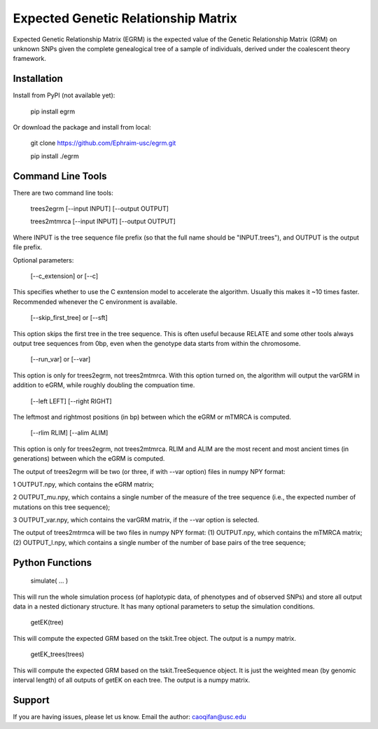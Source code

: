 Expected Genetic Relationship Matrix
========

Expected Genetic Relationship Matrix (EGRM) is the expected value of the Genetic Relationship Matrix (GRM) on unknown SNPs 
given the complete genealogical tree of a sample of individuals, derived under the coalescent theory framework.


Installation
------------

Install from PyPI (not available yet):

    pip install egrm

Or download the package and install from local:

    git clone https://github.com/Ephraim-usc/egrm.git
    
    pip install ./egrm


Command Line Tools
-----------------

There are two command line tools:

    trees2egrm [--input INPUT] [--output OUTPUT]
    
    trees2mtmrca [--input INPUT] [--output OUTPUT]

Where INPUT is the tree sequence file prefix (so that the full name should be "INPUT.trees"), and OUTPUT is the output file prefix.

Optional parameters:

    [--c_extension] or [--c]

This specifies whether to use the C exntension model to accelerate the algorithm.
Usually this makes it ~10 times faster.
Recommended whenever the C environment is available.

    [--skip_first_tree] or [--sft]

This option skips the first tree in the tree sequence.
This is often useful because RELATE and some other tools always output tree sequences from 0bp, even when the genotype data starts from within the chromosome.

    [--run_var] or [--var]

This option is only for trees2egrm, not trees2mtmrca.
With this option turned on, the algorithm will output the varGRM in addition to eGRM, while roughly doubling the compuation time.

    [--left LEFT] [--right RIGHT]

The leftmost and rightmost positions (in bp) between which the eGRM or mTMRCA is computed.

    [--rlim RLIM] [--alim ALIM]

This option is only for trees2egrm, not trees2mtmrca.
RLIM and ALIM are the most recent and most ancient times (in generations) between which the eGRM is computed.

The output of trees2egrm will be two (or three, if with --var option) files in numpy NPY format: 

1   OUTPUT.npy, which contains the eGRM matrix;

2   OUTPUT_mu.npy, which contains a single number of the measure of the tree sequence (i.e., the expected number of mutations on this tree sequence);

3   OUTPUT_var.npy, which contains the varGRM matrix, if the --var option is selected.

The output of trees2mtrmca will be two files in numpy NPY format: 
(1) OUTPUT.npy, which contains the mTMRCA matrix;
(2) OUTPUT_l.npy, which contains a single number of the number of base pairs of the tree sequence;



Python Functions
-----------------

    simulate( ... )

This will run the whole simulation process (of haplotypic data, of phenotypes and of observed SNPs) and 
store all output data in a nested dictionary structure.
It has many optional parameters to setup the simulation conditions.

    getEK(tree)

This will compute the expected GRM based on the tskit.Tree object.
The output is a numpy matrix.

    getEK_trees(trees)

This will compute the expected GRM based on the tskit.TreeSequence object.
It is just the weighted mean (by genomic interval length) of all outputs of getEK on each tree.
The output is a numpy matrix.

Support
-------

If you are having issues, please let us know.
Email the author: caoqifan@usc.edu

